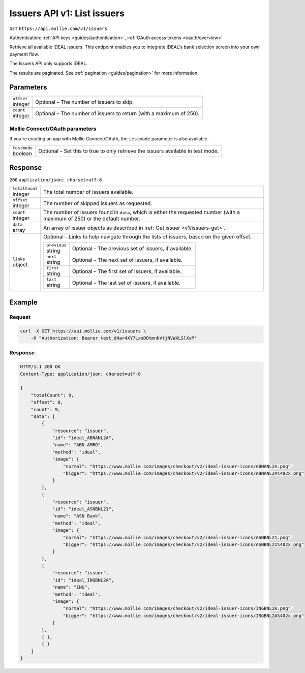 .. _v1/issuers-list:

Issuers API v1: List issuers
============================
``GET`` ``https://api.mollie.com/v1/issuers``

Authentication: :ref:`API keys <guides/authentication>`, :ref:`OAuth access tokens <oauth/overview>`

Retrieve all available iDEAL issuers. This endpoint enables you to integrate iDEAL's bank selection screen into your own
payment flow.

The Issuers API only supports iDEAL.

The results are paginated. See :ref:`pagination <guides/pagination>` for more information.

Parameters
----------
.. list-table::
   :widths: auto

   * - | ``offset``
       | integer
     - Optional – The number of issuers to skip.

   * - | ``count``
       | integer
     - Optional – The number of issuers to return (with a maximum of 250).

Mollie Connect/OAuth parameters
^^^^^^^^^^^^^^^^^^^^^^^^^^^^^^^
If you're creating an app with Mollie Connect/OAuth, the ``testmode`` parameter is also available.

.. list-table::
   :widths: auto

   * - | ``testmode``
       | boolean
     - Optional – Set this to true to only retrieve the issuers available in test mode.

Response
--------
``200`` ``application/json; charset=utf-8``

.. list-table::
   :widths: auto

   * - | ``totalCount``
       | integer
     - The total number of issuers available.

   * - | ``offset``
       | integer
     - The number of skipped issuers as requested.

   * - | ``count``
       | integer
     - The number of issuers found in ``data``, which is either the requested number (with a maximum of 250) or the
       default number.

   * - | ``data``
       | array
     - An array of issuer objects as described in :ref:`Get issuer <v1/issuers-get>`.

   * - | ``links``
       | object
     - Optional – Links to help navigate through the lists of issuers, based on the given offset.

       .. list-table::
          :widths: auto

          * - | ``previous``
              | string
            - Optional – The previous set of issuers, if available.

          * - | ``next``
              | string
            - Optional – The next set of issuers, if available.

          * - | ``first``
              | string
            - Optional – The first set of issuers, if available.

          * - | ``last``
              | string
            - Optional – The last set of issuers, if available.

Example
-------

Request
^^^^^^^
.. code-block:: bash

   curl -X GET https://api.mollie.com/v1/issuers \
       -H "Authorization: Bearer test_dHar4XY7LxsDOtmnkVtjNVWXLSlXsM"

Response
^^^^^^^^
.. code-block:: http

   HTTP/1.1 200 OK
   Content-Type: application/json; charset=utf-8

   {
       "totalCount": 9,
       "offset": 0,
       "count": 9,
       "data": [
           {
               "resource": "issuer",
               "id": "ideal_ABNANL2A",
               "name": "ABN AMRO",
               "method": "ideal",
               "image": {
                   "normal": "https://www.mollie.com/images/checkout/v2/ideal-issuer-icons/ABNANL2A.png",
                   "bigger": "https://www.mollie.com/images/checkout/v2/ideal-issuer-icons/ABNANL2A%402x.png"
               }
           },
           {
               "resource": "issuer",
               "id": "ideal_ASNBNL21",
               "name": "ASN Bank",
               "method": "ideal",
               "image": {
                   "normal": "https://www.mollie.com/images/checkout/v2/ideal-issuer-icons/ASNBNL21.png",
                   "bigger": "https://www.mollie.com/images/checkout/v2/ideal-issuer-icons/ASNBNL21%402x.png"
               }
           },
           {
               "resource": "issuer",
               "id": "ideal_INGBNL2A",
               "name": "ING",
               "method": "ideal",
               "image": {
                   "normal": "https://www.mollie.com/images/checkout/v2/ideal-issuer-icons/INGBNL2A.png",
                   "bigger": "https://www.mollie.com/images/checkout/v2/ideal-issuer-icons/INGBNL2A%402x.png"
               }
           },
           { },
           { }
       ]
   }
